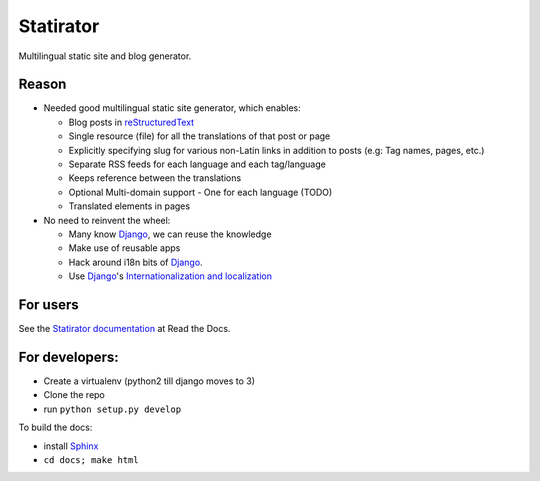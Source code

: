 Statirator
============

Multilingual static site and blog generator.

Reason
--------

* Needed good multilingual static site generator, which enables:

  * Blog posts in reStructuredText_
  * Single resource (file) for all the translations of that post or page
  * Explicitly specifying slug for various non-Latin links in addition to posts
    (e.g: Tag names, pages, etc.)
  * Separate RSS feeds for each language and each tag/language
  * Keeps reference between the translations
  * Optional Multi-domain support - One for each language (TODO)
  * Translated elements in pages

* No need to reinvent the wheel:

  * Many know Django_, we can reuse the knowledge
  * Make use of reusable apps
  * Hack around i18n bits of Django_.
  * Use Django_'s `Internationalization and localization`_


For users
-----------

See the `Statirator documentation`_ at Read the Docs.

.. _Statirator documentation: https://statirator.readthedocs.org/en/latest/


For developers:
--------------------

* Create a virtualenv (python2 till django moves to 3)
* Clone the repo
* run ``python setup.py develop``

To build the docs:

* install Sphinx_
* ``cd docs; make html``


.. _Sphinx: http://sphinx.pocoo.org/
.. _Django: https://www.djangoproject.com/
.. _Internationalization and localization: https://docs.djangoproject.com/en/1.4/topics/i18n/
.. _reStructuredText: http://docutils.sourceforge.net/rst.html
